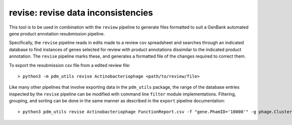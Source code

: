 .. _revise:

revise: revise data inconsistencies
===================================

This tool is to be used in combination with the ``review`` pipeline to generate files formatted to suit a GenBank automated gene product annotation resubmission pipeline.

Specifically, the ``revise`` pipeline reads in edits made to a review csv spreadsheet and searches through an indicated database to find instances of genes selected for review with product annotations dissimilar to the indicated product annotation.  The ``revise`` pipeline marks these, and generates a formatted file of the changes required to correct them.

To export the resubmission csv file from a edited review file::

    > python3 -m pdm_utils revise Actinobacteriophage <path/to/review/file>

Like many other pipelines that involve exporting data in the ``pdm_utils`` package, the range of the database entries inspected by the ``revise`` pipeline can be modified with command line ``filter`` module implementations.  Filtering, grouping, and sorting can be done in the same manner as described in the ``export`` pipeline documentation::

    > python3 pdm_utils revise Actinobacteriophage FunctionReport.csv -f "gene.PhamID='10000'" -g phage.Cluster -s phage.PhageID
